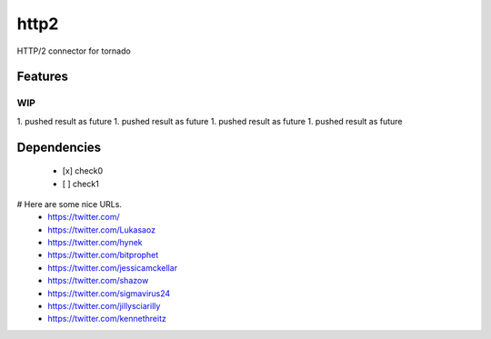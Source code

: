 =====
http2
=====

HTTP/2 connector for tornado


Features
========


WIP
---
1. pushed result as future
1. pushed result as future
1. pushed result as future
1. pushed result as future


Dependencies
============


 - [x] check0
 - [ ] check1


# Here are some nice URLs.
 - https://twitter.com/
 - https://twitter.com/Lukasaoz
 - https://twitter.com/hynek
 - https://twitter.com/bitprophet
 - https://twitter.com/jessicamckellar
 - https://twitter.com/shazow
 - https://twitter.com/sigmavirus24
 - https://twitter.com/jillysciarilly
 - https://twitter.com/kennethreitz
